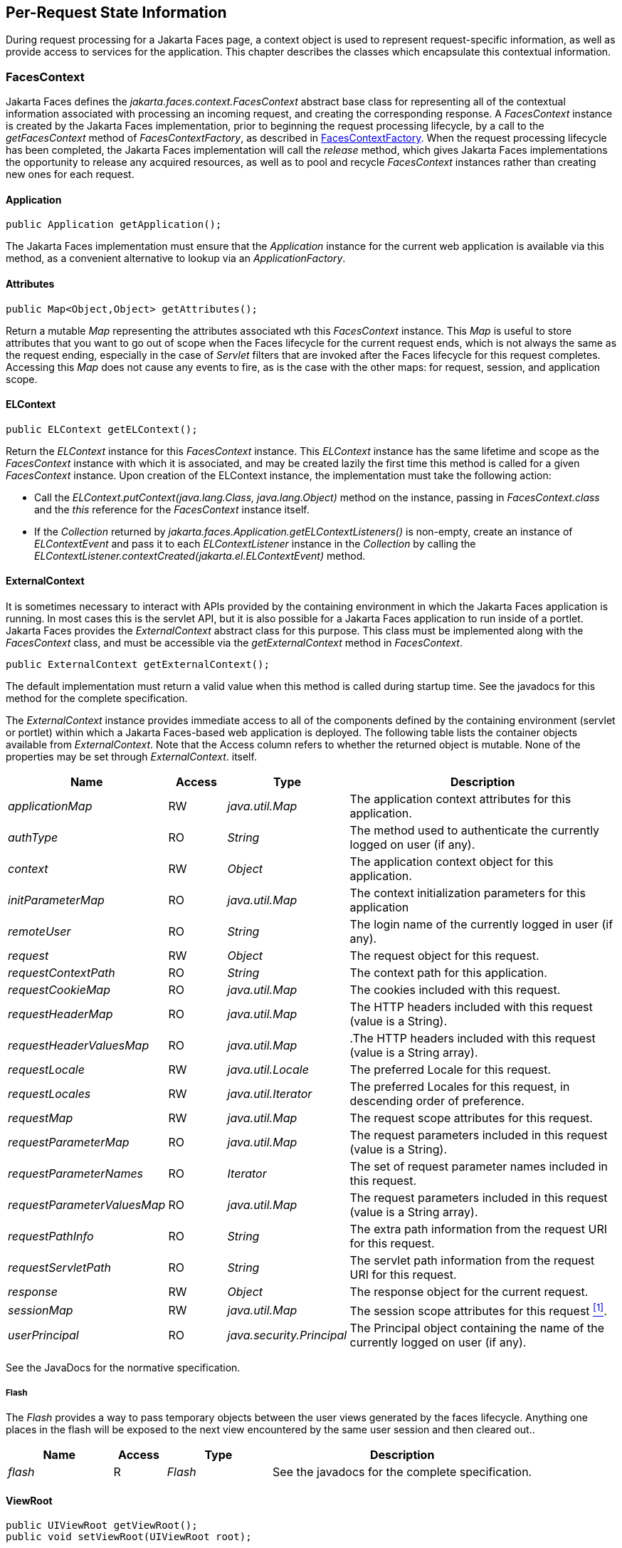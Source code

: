 == Per-Request State Information

During request processing for a Jakarta Faces page, a
context object is used to represent request-specific information, as
well as provide access to services for the application. This chapter
describes the classes which encapsulate this contextual information.

[[a3091]]
=== FacesContext

Jakarta Faces defines the
_jakarta.faces.context.FacesContext_ abstract base class for representing
all of the contextual information associated with processing an incoming
request, and creating the corresponding response. A _FacesContext_
instance is created by the Jakarta Faces implementation, prior to beginning the
request processing lifecycle, by a call to the _getFacesContext_ method
of _FacesContextFactory_, as described in
<<Per-RequestStateInformation.adoc#a3366,FacesContextFactory>>. When the request
processing lifecycle has been completed, the Jakarta Faces implementation will
call the _release_ method, which gives Jakarta Faces implementations the
opportunity to release any acquired resources, as well as to pool and
recycle _FacesContext_ instances rather than creating new ones for each
request.

[[a3096]]
==== Application

[source,java]
----
public Application getApplication();
----

The Jakarta Faces
implementation must ensure that the _Application_ instance for the
current web application is available via this method, as a convenient
alternative to lookup via an _ApplicationFactory_.

==== Attributes

[source,java]
----
public Map<Object,Object> getAttributes();
----

Return a mutable
_Map_ representing the attributes associated wth this _FacesContext_
instance. This _Map_ is useful to store attributes that you want to go
out of scope when the Faces lifecycle for the current request ends,
which is not always the same as the request ending, especially in the
case of _Servlet_ filters that are invoked after the Faces lifecycle for
this request completes. Accessing this _Map_ does not cause any events
to fire, as is the case with the other maps: for request, session, and
application scope.

[[a3099]]
==== ELContext

[source,java]
----
public ELContext getELContext();
----

Return the _ELContext_ instance for this
_FacesContext_ instance. This _ELContext_ instance has the same lifetime
and scope as the _FacesContext_ instance with which it is associated,
and may be created lazily the first time this method is called for a
given _FacesContext_ instance. Upon creation of the
ELContext instance, the implementation must take the following action:

* Call the
_ELContext.putContext(java.lang.Class, java.lang.Object)_ method on the
instance, passing in _FacesContext.class_ and the _this_ reference for
the _FacesContext_ instance itself.

* If the _Collection_ returned by
_jakarta.faces.Application.getELContextListeners()_ is non-empty, create
an instance of _ELContextEvent_ and pass it to each _ELContextListener_
instance in the _Collection_ by calling the
_ELContextListener.contextCreated(jakarta.el.ELContextEvent)_
method.

==== ExternalContext

It is sometimes necessary to interact
with APIs provided by the containing environment in which the Jakarta
Faces application is running. In most cases this is the servlet API, but
it is also possible for a Jakarta Faces application to run inside of
a portlet. Jakarta Faces provides the _ExternalContext_ abstract
class for this purpose. This class must be
implemented along with the _FacesContext_ class, and must be accessible
via the _getExternalContext_ method in _FacesContext_.

[source,java]
----
public ExternalContext getExternalContext();
----

The default implementation must return a valid value when this method is
called during startup time. See the javadocs for this method for the
complete specification. 

The _ExternalContext_ instance provides
immediate access to all of the components defined by the containing
environment (servlet or portlet) within which a Jakarta Faces-based web
application is deployed. The following table lists the container objects
available from _ExternalContext_. Note that the Access column refers to
whether the returned object is mutable. None of the properties may be
set through _ExternalContext_. itself.

[width="100%",cols="20%,10%,20%,50%",options="header",]
|===
|Name |Access
|Type |Description
| _applicationMap_
|RW |
_java.util.Map_ |The application context
attributes for this application.

| _authType_ |RO
| _String_ |The
method used to authenticate the currently logged on user (if any).

| _context_ |RW
| _Object_ |The
application context object for this application.

| _initParameterMap_
|RO |
_java.util.Map_ |The context initialization
parameters for this application

| _remoteUser_ |RO
| _String_ |The
login name of the currently logged in user (if any).

| _request_ |RW
| _Object_ |The
request object for this request.

| _requestContextPath_
|RO | _String_
|The context path for this application.

| _requestCookieMap_
|RO |
_java.util.Map_ |The cookies included with
this request.

| _requestHeaderMap_
|RO |
_java.util.Map_ |The HTTP headers included
with this request (value is a String).

| _requestHeaderValuesMap_
|RO |
_java.util.Map_ |.The HTTP headers included
with this request (value is a String array).

| _requestLocale_
|RW |
_java.util.Locale_
|The preferred Locale for this
request.

| _requestLocales_
|RW |
_java.util.Iterator_
|The preferred Locales for this
request, in descending order of preference.

| _requestMap_ |RW
| _java.util.Map_
|The request scope attributes for this
request.

| _requestParameterMap_
|RO |
_java.util.Map_ |The request parameters
included in this request (value is a String).

| _requestParameterNames_
|RO | _Iterator_
|The set of request parameter names included
in this request.

| _requestParameterValuesMap_
|RO |
_java.util.Map_ |The request parameters
included in this request (value is a String array).

| _requestPathInfo_
|RO | _String_
|The extra path information from the request
URI for this request.

| _requestServletPath_
|RO | _String_
|The servlet path information from the
request URI for this request.

| _response_ |RW
| _Object_ |The
response object for the current request.

| _sessionMap_ |RW
| _java.util.Map_
|The session scope attributes for this
request <<Footnotes.adoc#a9087,^[1]^>>.

| _userPrincipal_
|RO |
_java.security.Principal_ |The Principal
object containing the name of the currently logged on user (if any).
|===

See the JavaDocs for the normative
specification.

===== Flash

The _Flash_ provides a way to pass temporary
objects between the user views generated by the faces lifecycle.
Anything one places in the flash will be exposed to the next view
encountered by the same user session and then cleared out..

[width="100%",cols="20%,10%,20%,50%",options="header",]
|===
|Name |Access
|Type |Description
| _flash_ |R
| _Flash_ |See the
javadocs for the complete specification.
|===



==== ViewRoot

[source,java]
----
public UIViewRoot getViewRoot();
public void setViewRoot(UIViewRoot root);
----

During the _Restore View_ phase of the
request processing lifecycle, the state management subsystem of the Jakarta Faces
implementation will identify the component tree (if any) to be used
during the inbound processing phases of the lifecycle, and call
_setViewRoot()_ to establish it.

==== Message Queue

[source,java]
----
public void addMessage(String clientId, FacesMessage message);
----

During the _Apply Request Values_, _Process
Validations_, _Update Model Values_, and _Invoke Application_ phases
of the request processing lifecycle, messages can be queued to either
the component tree as a whole (if _clientId_ is _null_), or related to
a specific component based on its client identifier.

[source,java]
----
public Interator<String> getClientIdsWithMessages();
public Severity getMaximumSeverity();
public Iterator<FacesMessage> getMessages(String clientId);
public Iterator<FacesMessage> getMessages();
----

The
_getClientIdsWithMessages()_ method must return an _Iterator_ over the
client identifiers for which at least one _Message_ has been queued.
This method must be implemented so the clientIds are returned in the
order of calls to _addMessage()_. The _getMaximumSeverity()_
method returns the highest severity level on any _Message_ that has been
queued, regardless of whether or not the message is associated with a
specific client identifier or not. The _getMessages(String)_ method
returns an _Iterator_ over queued __Message__s, either those associated
with the specified client identifier, or those associated with no client
identifier if the parameter is _null_. The _getMessages()_ method
returns an _Iterator_ over all queued __Message__s, whether or not they
are associated with a particular client identifier. Both of the
_getMessage()_ variants must be implemented such that the messages are
returned in the order in which they were added via calls to
_addMessage()_.

For more information about the _Message_
class, see <<Per-RequestStateInformation.adoc#a3300,FacesMessage>>.

==== RenderKit

[source,java]
----
public RenderKit getRenderKit();
----

Return the _RenderKit_ associated with the
render kit identifier in the current _UIViewRoot_ (if any).


[[a3198]]
==== ResponseStream and ResponseWriter

[source,java]
----
public ResponseStream getResponseStream();
public void setResponseStream(ResponseStream responseStream);
public ResponseWriter getResponseWriter();
public void setResponseWriter(ResponseWriter responseWriter);
public void enableResponseWriting(boolean enable);
----

Jakarta Faces supports output that is generated as
either a byte stream or a character stream. __UIComponent__s or
__Renderer__s that wish to create output in a binary format should call
_getResponseStream()_ to acquire a stream capable of binary output.
Correspondingly, __UIComponent__s or __Renderer__s that wish to create
output in a character format should call _getResponseWriter()_ to
acquire a writer capable of character output.

Due to restrictions of the underlying servlet
APIs, either binary or character output can be utilized for a particular
response—they may not be mixed.

Please see <<ApplicationIntegration.adoc#a3871,
ViewHandler>> to learn when _setResponseWriter()_ and
_setResponseStream()_ are called.

The enableResponseWriting method is useful to
enable or disable the writing of content to the current _ResponseWriter_
instance in this FacesContext. If the enable
argument is false, content should not be written to the response if an
attempt is made to use the current _ResponseWriter_.

==== Flow Control Methods

[source,java]
----
public void renderResponse();
public void responseComplete();
public boolean getRenderResponse();
public boolean getResponseComplete();
----

Normally, the phases of the request
processing lifecycle are executed sequentially, as described in
<<RequestProcessingLifecycle.adoc#a369,Request Processing Lifecycle>>. However,
it is possible for components, event listeners, and validators to affect
this flow by calling one of these methods.

The _renderResponse()_ method signals the Jakarta Faces
implementation that, at the end of the current phase (in other words,
after all of the processing and event handling normally performed for
this phase is completed), control should be transferred immediately to
the _Render Response_ phase, bypassing any intervening phases that have
not yet been performed. For example, an event listener for a tree
control that was designed to process user interface state changes (such
as expanding or contracting a node) on the server would typically call
this method to cause the current page to be redisplayed, rather than
being processed by the application.

The _responseComplete()_ method, on the other
hand, signals the Jakarta Faces implementation that the HTTP response for this
request has been completed by some means other than rendering the
component tree, and that the request processing lifecycle for this
request should be terminated when the current phase is complete. For
example, an event listener that decided an HTTP redirect was required
would perform the appropriate actions on the response object (i.e.
calling _ExternalContext.redirect()_) and then call this method.

In some circumstances, it is possible
that both _renderResponse()_ and _responseComplete()_ might have been
called for the request. In this case, the Jakarta Faces
implementation must respect the _responseComplete()_ call (if it was
made) before checking to see if _renderResponse()_ was called.

The _getRenderResponse()_ and
_getResponseComplete()_ methods allow a Jakarta Faces-based application to
determine whether the renderResponse() or responseComplete() methods,
respectively, have been called already for the current request.

[[a3225]]
==== Partial Processing Methods



[source,java]
----
public PartialViewContext getPartialViewContext();
----

The
getPartialViewContext()method must return an instance of
PartialViewContext either by creating a new instance, or returning an
existing instance from the FacesContext.

[[a3229]]
==== Partial View Context

The PartialViewContext contains the
constants, properties and methods to facilitate partial view processing
and partial view rendering. Refer to
<<AjaxIntegration.adoc#a6831,Partial View
Processing>> and <<AjaxIntegration.adoc#a6833,
Partial View Rendering>>. Refer to the JavaDocs for the
jakarta.faces.context.PartialViewContext class for method requirements.

[[a3231]]
==== Access To The Current FacesContext Instance

[source,java]
----
public static FacesContext getCurrentInstance();
protected static void setCurrentInstance(FacesContext context);
----

Under most circumstances, Jakarta Faces
components, and application objects that access them, are passed a
reference to the _FacesContext_ instance for the current request.
However, in some cases, no such reference is available. The
_getCurrentInstance()_ method may be called by any Java class in the
current web application to retrieve an instance of the _FacesContext_
for this request. The Jakarta Faces implementation must
ensure that this value is set correctly before _FacesContextFactory_
returns a _FacesContext_ instance, and that the value is maintained in a
thread-safe manner.

The
default implementation must allow this method to be called during
application startup time, before any requests have been serviced. If
called during application startup time, the instance returned must have
the special properties as specified on the javadocs for
_FacesContext.getCurrentInstance()_ The . 

[[a3237]]
==== CurrentPhaseId

The default lifecycle implementation is
responsible for setting the _currentPhaseId_ property on the
_FacesContext_ instance for this request, as specified in
<<RequestProcessingLifecycle.adoc#a401,Standard Request Processing Lifecycle
Phases>>. The following table describes this property.

[width="100%",cols="20%,10%,20%,50%",options="header",]
|===
|Name |Access
|Type |Description
| _currentPhaseId_
|RW | _PhaseId_
|The _PhaseId_ constant for the current phase
of the request processing lifecycle
|===

==== ExceptionHandler

The _FacesContextFactory_ ensures that each
newly created _FacesContext_ instance is initialized with a fresh
instance of _ExceptionHandler_, created from _ExceptionHandlerFactory_.
The following table describes this property.

[width="100%",cols="20%,10%,20%,50%",options="header",]
|===
|Name |Access
|Type |Description
| _exceptionHandler_
|RW |
_ExceptionHandler_ |Set by
_FacesContextFactory.getFacesContext()_, this class is the default
exception handler for any unexpected Exceptions that happen during the
Faces lifecycle. See the Javadocs for _ExceptionHandler_ for details.
|===

Please see <<LifecycleManagement.adoc#a6635,
PhaseListener>> for the circumstances under which _ExceptionHandler_ is
used.


[[a3253]]
=== ExceptionHandler

_ExceptionHandler_ is the central point for
handling _unexpected_ _Exceptions_ that are thrown during the Faces
lifecycle. The _ExceptionHandler_ must _not_ be notified of any
_Exceptions_ that occur during application startup or shutdown.

Several places in the Faces specification
require an _Exception_ to be thrown as a result of normal lifecycle
processing. The following expected
_Exception_ cases must not be handled by the ExceptionHandler.

* All cases where a _ValidatorException_ is
specified to be thrown or caught

* All cases where a _ConverterException_ is
specified to be thrown or caught

* The case when a MissingResourceException is
thrown during the processing of the _<f:loadBundle />_ tag.

* If an exception is thrown when the runtime is
processing the _@PreDestroy_ annotation on a managed bean.

* All classes when an
_AbortProcessingException_ is thrown.

All other _Exception_ cases must not be
swallowed, and must be allowed to flow up to the _Lifecycle.execute()_
method where the individual lifecycle phases are implemented.
At that point, all _Exceptions_ are passed
to the _ExceptionHandler_ as described in
<<LifecycleManagement.adoc#a6635,PhaseListener>>.

Any code that is not a part of the core Faces
implementation may leverage the _ExceptionHandler_ in one of two ways.

==== Default ExceptionHandler implementation

The default ExceptionHandler must implement
the following behavior for each of its methods

[source,java]
----
public ExceptionQueuedEvent getHandledExceptionEvent();
----

Return the first “handled”
_ExceptionQueuedEvent_, that is, the one that was actually re-thrown.

[source,java]
----
public Iterable<ExceptionQueuedEvent> getHandledExceptionEvents();
----

The default implementation must return an
_Iterable_ over all _ExceptionEvents_ that have been handled by the
_handle()_ method.

[source,java]
----
public Throwable getRootCause(Throwable t);
----

Unwrap the argument _t_ until the unwrapping
encounters an _Object_ whose _getClass()_ is not equal to
_FacesException.class_ or _jakarta.el.ELException.class_. If there is no
root cause, _null_ is returned.

[source,java]
----
public Iterable<ExceptionQueuedEvent> getUnhandledExceptionEvents();
----

Return an _Iterable_ over all
_ExceptionEvents_ that have not yet been handled by the _handle()_
method.

[source,java]
----
public void handle() throws FacesException;
----

Inspect all unhandled _ExceptionQueuedEvent_
instances in the order in which they were queued by calls to
_Application.publishEvent(ExceptionQueuedEvent.class, eventContext)_.

For each _ExceptionQueuedEvent_ in the list,
call its _getContext()_ method and call _getException()_ on the returned
result. Upon encountering the first such _Exception_ the corresponding
_ExceptionQueuedEvent_ must be set so that a subsequent call to
_getHandledExceptionEvent()_ or _getHandledExceptionEvents()_ returns
that _ExceptionQueuedEvent_ instance. The implementation must also
ensure that subsequent calls to _getUnhandledExceptionEvents()_ do not
include that _ExceptionQueuedEvent_ instance. Let _toRethrow_ be either
the result of calling _getRootCause()_ on the _Exception_, or the
_Exception_ itself, whichever is non-__null__. Re-wrap _toThrow_ in a
_ServletException_ or (_PortletException_, if in a portlet
environment) and throw it, allowing it to be handled by any
_<error-page>_ declared in the web application deployment descriptor or
by the default error page as described elsewhere in this section.

There are two exceptions to the above
processing rules. In both cases, the _Exception_ must be logged and not
re-thrown.

* If an unchecked _Exception_ occurs as a
result of calling a method annotated with _PreDestroy_ on a managed
bean.

* If the _Exception_ originates inside the
_ELContextListener.removeElContextListener()_ method

The _FacesException_ must be thrown if and
only if a problem occurs while performing the algorithm to handle the
_Exception_, not as a means of conveying a handled Exception itself.

[source,java]
----
public boolean isListenerForSource(Object source);
----

The default implementation must return _true_
if and only if the source argument is an instance of
_ExceptionEventContext_.

[source,java]
----
public void processEvent(SystemEvent ExceptionQueuedEvent)
    throws AbortProcessingException;
----

The default implementation must store the
argument _ExceptionQueuedEvent_ in a strongly ordered queue for later
processing by the _handle()_ method.

==== Default Error Page

If no _<error-page>_ elements are declared in
the web application deployment descriptor, the runtime must provide a
default error page that contains the following information.

* The stack trace of the _Exception_

* The _UIComponent_ tree at the time the
_ExceptionQueuedEvent_ was handled.

* All scoped variables in request, view,
session and application scope.

* If the error happens during the execution of
the view declaration language page (VDL)

** The physical file being traversed at the time
the _Exception_ was thrown, such as _/user.xhtml_

** The line number within that physical file at
the time the _Exception_ was thrown

** Any available error message(s) from the VDL
page, such as: “The prefix "foz" for element "foz:bear" is not bound.”

* The viewId at the time the
_ExceptionQueuedEvent_ was handled

If _Application.getProjectStage()_ returns
_ProjectStage.Development_, the runtime must guarantee that the above
debug information is available to be included in any Facelet based error
page using the _<ui:include />_ with a _src_ attribute equal to the
string “_jakarta.faces.error.xhtml_”.


[[a3300]]
=== FacesMessage

Each message queued within a _FacesContext_
is an instance of the _jakarta.faces.application.FacesMessage_ class. The
presence of one or more _FacesMessage_ instances on the _FacesContext_
indicates a failure of some kind during the lifecycle. In particular, a
validation or conversion failure is required to cause a _FacesMessage_
to be added to the _FacesContext_.

It offers the following constructors:

[source,java]
----
public FacesMessage();
public FacesMessage(String summary, String detail);
public FacesMessage(Severity severity, String summary, String detail);
----

The following method signatures are supported
to retrieve and set the properties of the completed message:

[source,java]
----
public String getDetail();
public void setDetail(String detail);

public Severity getSeverity();
public void setSeverity(Severity severity);

public String getSummary();
public void setSummary(String summary);
----

The message properties are defined as
follows:

* _detail_ —Localized detail text for this
_FacesMessage_ (if any). This will generally be additional text that can
help the user understand the context of the problem being reported by
this _FacesMessage_, and offer suggestions for correcting it.

* _severity_ —A value defining how serious the
problem being reported by this _FacesMessage_ instance should be
considered. Four standard severity values (_SEVERITY_INFO_,
_SEVERITY_WARN_, _SEVERITY_ERROR_, and _SEVERITY_FATAL_) are defined
as a typesafe enum in the _FacesMessage_ class.

* _summary_ —Localized summary text for this
_FacesMessage_. This is normally a relatively short message that
concisely describes the nature of the problem being reported by this
_FacesMessage_.


=== ResponseStream

_ResponseStream_ is an abstract class
representing a binary output stream for the current response. It has
exactly the same method signatures as the _java.io.OutputStream_ class.


[[a3324]]
=== ResponseWriter

_ResponseWriter_ is an abstract class
representing a character output stream for the current response. A
_ResponseWriter_ instance is obtained via a factory method on
_RenderKit._ Please see <<RenderingModel.adoc#a4223,RenderKit>>. It
supports both low-level and high level APIs for writing character based
information

[source,java]
----
public void close() throws IOException;
public void flush() throws IOException;
public void write(char c[]) throws IOException;
public void write(char c[], int off, int len) throws IOException;
public void write(int c) throws IOException;
public void write(String s) throws IOException;
public void write(String s, int off, int len) throws IOException;
----

The _ResponseWriter_ class extends
_java.io.Writer_, and therefore inherits these method signatures for
low-level output. The _close()_ method flushes the underlying output
writer, and causes any further attempts to output characters to throw an
_IOException_. The _flush_ method flushes any buffered information to
the underlying output writer, and commits the response. The _write_
methods write raw characters directly to the output writer.

[source,java]
----
public abstract String getContentType();
public abstract String getCharacterEncoding();
----

Return the content type or character encoding
used to create this ResponseWriter.

[source,java]
----
public void startCDATA();
public void endCDATA();
----

Start and end an XML CDATA Section..

[source,java]
----
public void startDocument() throws IOException;
public void endDocument() throws IOException;
----

Write appropriate characters at the beginning
(_startDocument_) or end (_endDocument_) of the current response.

[source,java]
----
public void startElement(String name,
    UIComponent componentForElement) throws IOException;
----

Write the beginning of a markup element (the
_<_ character followed by the element name), which causes the
_ResponseWriter_ implementation to note internally that the element is
open. This can be followed by zero or more calls to _writeAttribute_ or
_writeURIAttribute_ to append an attribute name and value to the
currently open element. The element will be closed (i.e. the trailing
_>_ added) on any subsequent call to _startElement()_, _writeComment()_,
_writeText()_, _endDocument()_, _close()_, _flush()_, or
_write()_. The _componentForElement_ parameter tells the
_ResponseWriter_ which _UIComponent_ this element corresponds to, if
any. This parameter may be null to indicate that the element has no
corresponding component. The presence of this parameter allows tools to
provide their own implementation of _ResponseWriter_ to allow the design
time environment to know which component corresponds to which piece of
markup.

[source,java]
----
public void endElement(String name) throws IOException;
----

Write a closing for the specified element,
closing any currently opened element first if necessary.

[source,java]
----
public void writeComment(Object comment) throws IOException;
----

Write a comment string wrapped in appropriate
comment delimiters, after converting the comment object to a _String_
first. Any currently opened element is closed first.

[source,java]
----
public void writeAttribute(String name, Object value,
    String componentPropertyName) throws IOException;

public void writeURIAttribute(String name, Object value,
    String componentPropertyName) throws IOException;
----

These methods add an attribute name/value
pair to an element that was opened with a previous call to
_startElement()_, throwing an exception if there is no currently open
element. The _writeAttribute()_ method causes character encoding to be
performed in the same manner as that performed by the _writeText()_
methods. The _writeURIAttribute()_ method assumes that the attribute
value is a URI, and performs URI encoding (such as _%_ encoding for
HTML). The _componentPropertyName_, if present, denotes the property on
the associated _UIComponent_ for this element, to which this attribute
corresponds. The _componentPropertyName_ parameter may be null to
indicate that this attribute has no corresponding property.

[source,java]
----
public void writeText(Object text, String property) throws IOException;
public void writeText(char text[], int off, int len) throws IOException;
----

Write text (converting from _Object_ to
_String_ first, if necessary), performing appropriate character encoding
and escaping. Any currently open element created by a call to
_startElement_ is closed first.

[source,java]
----
public abstract ResponseWriter cloneWithWriter(Writer writer);
----

Creates a new instance of this
_ResponseWriter_, using a different _Writer_.


[[a3366]]
=== FacesContextFactory

A single
instance of _jakarta.faces.context.FacesContextFactory_ must be made
available to each Jakarta Faces-based web application running in a servlet or
portlet container. This class is primarily of use by Jakarta Faces
implementors—applications will not generally call it directly. The
factory instance can be acquired, by Jakarta Faces implementations or by
application code, by executing:

[source,java]
----
FacesContextFactory factory = (FacesContextFactory)
    FactoryFinder.getFactory(FactoryFinder.FACES_CONTEXT_FACTORY);
----

The _FacesContextFactory_ implementation
class provides the following method signature to create (or recycle from
a pool) a _FacesContext_ instance:

[source,java]
----
public FacesContext getFacesContext(Object context,
    Object request, Object response, Lifecycle lifecycle);
----

Create (if necessary) and return a
_FacesContext_ instance that has been configured based on the specified
parameters. In a servlet environment, the first argument is a
_ServletContext_, the second a _ServletRequest_ and the third a
_ServletResponse_.


[[a3375]]
=== ExceptionHandlerFactory

A single
instance of _jakarta.faces.context.ExceptionHandlerFactory_ must be made
available to each Jakarta Faces-based web application running in a servlet or
portlet container. The factory instance can be acquired, by Jakarta Faces
implementations or by application code, by executing:

[source,java]
----
ExceptionHandlerFactory factory = (ExceptionHandlerFactory)
    FactoryFinder.getFactory(FactoryFinder.EXCEPTION_HANDLER_FACTORY);
----

The _ExceptionHandlerFactory_ implementation
class provides the following method signature to create an
_ExceptionHandler_ instance:

[source,java]
----
public ExceptionHandler getExceptionHandler(FacesContext currentContext);
----

Create and return a _ExceptionHandler_
instance that has been configured based on the specified parameters.


[[a3384]]
=== ExternalContextFactory

A single
instance of _jakarta.faces.context.ExternalContextFactory_ must be made
available to each Jakarta Faces-based web application running in a servlet or
portlet container. This class is primarily of use by Jakarta Faces
implementors—applications will not generally call it directly. The
factory instance can be acquired, by Jakarta Faces implementations or by
application code, by executing:

[source,java]
----
ExternalContextFactory factory = (ExternalContextFactory)
    FactoryFinder.getFactory(FactoryFinder.EXTERNAL_CONTEXT_FACTORY);
----

The _ExternalContextFactory_ implementation
class provides the following method signature to create (or recycle from
a pool) a _FacesContext_ instance:

[source,java]
----
public ExternalContext getExternalContext(
Object context, Object request, Object response);
----

Create (if necessary) and return an
_ExternalContext_ instance that has been configured based on the
specified parameters. In a servlet environment, the first argument is a
_ServletContext_, the second a _ServletRequest_ and the third a
_ServletResponse_.






